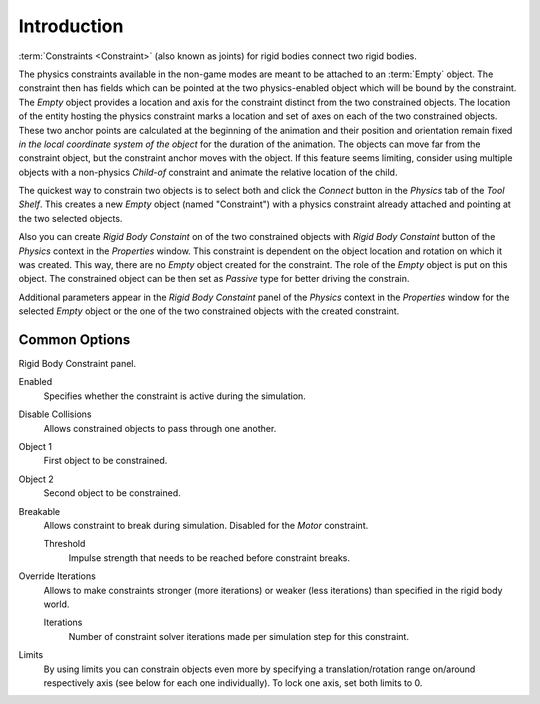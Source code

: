 
************
Introduction
************

:term:`Constraints <Constraint>` (also known as joints) for rigid bodies connect two rigid bodies.

The physics constraints available in the non-game modes are meant to be attached to an :term:`Empty` object.
The constraint then has fields which can be pointed at the two physics-enabled object which will be bound by the
constraint. The *Empty* object provides a location and axis for the constraint distinct from the two constrained
objects. The location of the entity hosting the physics constraint marks a location and set of axes on each of the two
constrained objects. These two anchor points are calculated at the beginning of the animation and their position and
orientation remain fixed *in the local coordinate system of the object* for the duration of the animation. The
objects can move far from the constraint object, but the constraint anchor moves with the object. If this feature
seems limiting, consider using multiple objects with a non-physics *Child-of* constraint and animate
the relative location of the child.

The quickest way to constrain two objects is to select both and click the *Connect* button in the *Physics* tab of the
*Tool Shelf*. This creates a new *Empty* object (named "Constraint") with a physics constraint already attached and
pointing at the two selected objects.

Also you can create *Rigid Body Constaint* on of the two constrained objects with *Rigid Body Constaint* button of the
*Physics* context in the *Properties* window. This constraint is dependent on the object location and rotation on which
it was created. This way, there are no *Empty* object created for the constraint. The role of the *Empty* object is
put on this object. The constrained object can be then set as *Passive* type for better driving the constrain.

Additional parameters appear in the *Rigid Body Constaint* panel of the *Physics* context in the *Properties* window
for the selected *Empty* object or the one of the two constrained objects with the created constraint.


Common Options
==============

Rigid Body Constraint panel.

Enabled
   Specifies whether the constraint is active during the simulation.
Disable Collisions
   Allows constrained objects to pass through one another.
Object 1
   First object to be constrained.
Object 2
   Second object to be constrained.
Breakable
   Allows constraint to break during simulation. Disabled for the *Motor* constraint.

   Threshold
      Impulse strength that needs to be reached before constraint breaks.

Override Iterations
   Allows to make constraints stronger (more iterations) or weaker (less iterations)
   than specified in the rigid body world.

   Iterations
      Number of constraint solver iterations made per simulation step for this constraint.

Limits
   By using limits you can constrain objects even more by specifying a translation/rotation range on/around
   respectively axis (see below for each one individually). To lock one axis, set both limits to 0.
